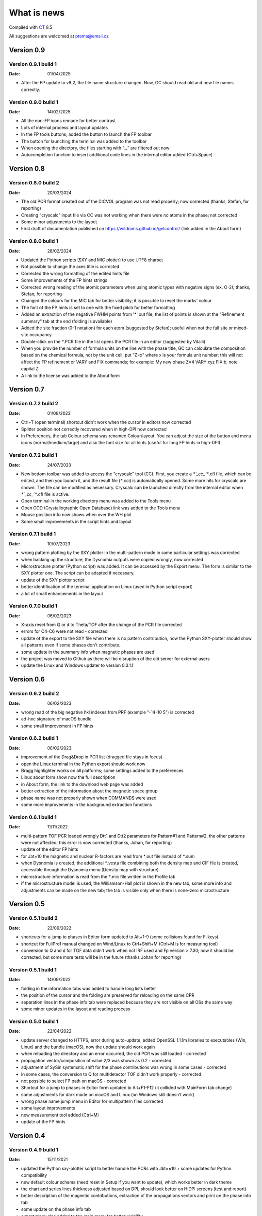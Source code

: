 .. _WhatIsNew:

What is news
############

Compiled with `CT <https://www.pilotlogic.com>`__ 8.5

All suggestions are welcomed at prema@email.cz

Version 0.9
^^^^^^^^^^^

Version 0.9.1 build 1
-----------------------------------------------
:Date: 01/04/2025

- After the FP update to v8.2, the file name structure changed. Now, GC should read old and new file names correctly.

Version 0.9.0 build 1
-----------------------------------------------
:Date: 14/02/2025

- All the non-FP icons remade for better contrast
- Lots of internal process and layout updates
- In the FP tools buttons, added the button to launch the FP toolbar
- The button for launching the terminal was added to the toolbar
- When opening the directory, the files starting with "._" are filtered out now
- Autocompletion function to insert additional code lines in the internal editor added (Ctrl+Space)

Version 0.8
^^^^^^^^^^^

Version 0.8.0 build 2
-----------------------------------------------
:Date: 20/03/2024

- The old PCR format created out of the DICVOL program was not read properly; now corrected (thanks, Stefan, for reporting)
- Creating "cryscalc" input file via CC was not working when there were no atoms in the phase; not corrected
- Some minor adjustments to the layout
- First draft of documentation published on `<https://wildrams.github.io/getcontrol/>`__ (link added in the About form)

Version 0.8.0 build 1
-----------------------------------------------
:Date: 28/02/2024

- Updated the Python scripts (SXY and MIC plotter) to use UTF8 charset
- Not possible to change the axes title is corrected
- Corrected the wrong formatting of the edited hints file
- Some improvements of the FP hints strings
- Corrected wrong reading of the atomic parameters when using atomic types with negative signs
  (ex. O-2); thanks, Stefan, for reporting
- Changed the colours for the MIC tab for better visibility; it is possible to reset the marks' colour
- The font of the FP hints is set to one with the fixed pitch for better formatting
- Added an extraction of the negative FWHM points from '*'.out file; the list of points is shown
  at the "Refinement summary" tab at the end (folding is available)
- Added the site fraction (0-1 notation) for each atom (suggested by Stefan); useful when not the full site
  or mixed-site occupancy
- Double-click on the `*`.PCR file in the list opens the PCR file in an editor (suggested by Vitalii)
- When you provide the number of formula units on the line with the phase title, GC can calculate the composition
  based on the chemical formula, not by the unit cell; put "Z=x" where x is your formula unit number; this will not
  affect the FP refinement or VARY and FIX commands; for example: My new phase Z=4 VARY xyz FIX b; note capital Z
- A link to the license was added to the About form

Version 0.7
^^^^^^^^^^^

Version 0.7.2 build 2
-----------------------------------------------
:Date: 01/08/2023

- Ctrl+T (open terminal) shortcut didn't work when the cursor in editors now corrected
- Splitter position not correctly recovered when in high-DPI now corrected
- In Preferences, the tab Colour schema was renamed Colour/layout. You can adjust the size of the button and menu
  icons (normal/medium/large) and also the font size for all hints (useful for long FP hints in high-DPI).

Version 0.7.2 build 1
-----------------------------------------------
:Date: 24/07/2023

- New bottom toolbar was added to access the "cryscalc" tool (CC). First, you create a `*`_cc_`*`.cfl file, which can
  be edited, and then you launch it, and the result file (`*`.cci) is automatically opened. Some more hits for
  cryscalc are shown. The file can be modified as necessary. Cryscalc can be launched directly from
  the internal editor when `*`_cc_`*`.cfl file is active.
- Open terminal in the working directory menu was added to the Tools menu
- Open COD (Crystallographic Open Database) link was added to the Tools menu
- Mouse position info now shows when over the WH plot
- Some small improvements in the script hints and layout 

Version 0.7.1 build 1
-----------------------------------------------
:Date: 10/07/2023

- wrong pattern plotting by the SXY plotter in the multi-pattern mode in some
  particular settings was corrected
- when backing up the structure, the Dysnomia outputs were copied wrongly, now corrected
- Microstructure plotter (Python script) was added. It can be accessed by the Export menu.
  The form is similar to the SXY plotter one. The script can be adapted if necessary.
- update of the SXY plotter script
- better identification of the terminal application on Linux (used in Python script export)
- a lot of small enhancements in the layout

Version 0.7.0 build 1
-----------------------------------------------
:Date: 06/02/2023

- X-axis reset from Q or d to Theta/TOF after the change of the PCR file corrected
- errors for C4-C6 were not read - corrected
- update of the export to the SXY file when there is no pattern contribution, now the Python SXY-plotter
  should show all patterns even if some phases don't contribute.
- some update in the summary info when magnetic phases are used
- the project was moved to Github as there will be disruption of the old server for external users
- update the Linux and Windows updater to version 0.3.1.1

Version 0.6
^^^^^^^^^^^

Version 0.6.2 build 2
-----------------------------------------------
:Date: 06/02/2023

- wrong read of the big negative hkl indexes from PRF (example "-14-10  5") is corrected
- ad-hoc signature of macOS bundle
- some small improvement in FP hints

Version 0.6.2 build 1
-----------------------------------------------
:Date: 06/02/2023

- improvement of the Drag&Drop in PCR list (dragged file stays in focus)
- open the Linux terminal in the Python export should work now
- Bragg highlighter works on all platforms; some settings added to the preferences
- Linux about form show now the full description
- in About form, the link to the download web page was added
- better extraction of the information about the magnetic space group
- phase name was not properly shown when COMMANDS were used
- some more improvements in the background extraction functions

Version 0.6.1 build 1
-----------------------------------------------
:Date: 11/11/2022

- multi-pattern TOF PCR loaded wrongly Dtt1 and Dtt2 parameters for Pattern#1 and Pattern#2,
  the other patterns were not affected; this error is now corrected (thanks, Johan, for reporting)
- update of the editor FP hints
- for Jbt=10 the magnetic and nuclear R-factors are read from `*`.out file instead of `*`.sum
- when Dysnomia is created, the additional `*`.vesta file combining both the density map and
  CIF file is created, accessible through the Dysnomia menu (Density map with structure)
- microstructure information is read from the `*`.mic file written in the Profile tab
- if the microstructure model is used, the Williamson-Hall plot is shown in the new tab,
  some more info and adjustments can be made on the new tab; the tab is visible only when there is
  none-zero microstructure

Version 0.5
^^^^^^^^^^^

Version 0.5.1 build 2
-----------------------------------------------
:Date: 22/09/2022

- shortcuts for a jump to phases in Editor form updated to Alt+1-9 (some collisions found for F-keys)
- shortcut for FullProf manual changed on Wind/Linux to Ctrl+Shift+M (Ctrl+M is for measuring tool)
- conversion to Q and d for TOF data didn't work when not IRF used and Fp version > 7.30; now
  it should be corrected, but some more tests will be in the future (thanks Johan for reporting)

Version 0.5.1 build 1
-----------------------------------------------
:Date: 14/09/2022

- folding in the information tabs was added to handle long lists better
- the position of the cursor and the folding are preserved for reloading on the same CPR
- separation lines in the phase info tab were replaced because they are not visible on all OSs the same way
- some minor updates in the layout and reading process

Version 0.5.0 build 1
-----------------------------------------------
:Date: 22/04/2022

- update server changed to HTTPS, error during auto-update, added OpenSSL 1.1.1m libraries
  to executables (Win, Linux) and the bundle (macOS), now the update should work again
- when reloading the directory and an error occurred, the old PCR was still loaded - corrected
- propagation vector/composition of value 2/3 was shown as 0.2 - corrected
- adjustment of SySin systematic shift for the phase contributions was wrong in some cases - corrected
- in some cases, the conversion to Q for multidetector TOF didn't work properly - corrected
- not possible to select FP path on macOS - corrected
- Shortcut for a jump to phases in Editor form updated to Alt+F1-F12 (it collided with MainForm tab change)
- some adjustments for dark mode on macOS and Linux (on Windows still doesn't work)
- wrong phase name jump menu in Editor for multipattern files corrected
- some layout improvements
- new measurement tool added (Ctrl+M)
- update of the FP hints

Version 0.4
^^^^^^^^^^^

Version 0.4.9 build 1
-----------------------------------------------
:Date: 15/11/2021

- updated the Python sxy-plotter script to better handle the PCRs with Jbt=±10 + some updates for Python compatibility
- new default colour schema (need reset in Setup if you want to update), which works better in dark theme
- the chart and series lines thickness adjusted based on DPI, should look better on HiDPI screens (test and report)
- better description of the magnetic contributions, extraction of the propagations vectors and print on the phase info tab
- some update on the phase info tab
- export menu also added to the main menu for better visibility
- updated FullProf hints
- in Editor added some new buttons for folding and unfolding and jumping to the phase info for PCR files
- updated reload function, which should keep the scroll on the page properly now

Version 0.4.8 build 2
-----------------------------------------------
:Date: 24/10/2021

- corrected error introduced in 0.4.7.3 when the export to `*`.sxy doesn't saved Bragg reflections
  and Python plot didn't work properly (thanks Cecilia for reporting)

Version 0.4.8 build 1
-----------------------------------------------
:Date: 20/10/2021

- not able to launch on macOS BigSur sorrected (thanks Priyank for report and tests)
- Update for macOS works now. It downloads GetControl.dgm package which is opened when click Install.
  So you can use drag&drop to Applications as usual. (thanks Priyank for test)
- in Preferences added link to FullProf and VESTA web sites (same as for Dysnomia)
- link should work also on Linux now
- download progress bar during update download should work on Linux now
- some further minor changes

Version 0.4.7 build 3
-----------------------------------------------
:Date: 27/09/2021

- corrected error when Braggs were not loaded when Ycalc=0 in the case of Jbt=10 on Windows systems

Version 0.4.7 build 2
-----------------------------------------------
:Date: 23/09/2021

- corrected error when About dialog was initiated
- corrected error when position of the splitter was not properly handled when scaling was different
  from 100% (thanks Cecilia to report)

Version 0.4.7 build 1
-----------------------------------------------
:Date: 22/09/2021

- not accessible Setup and Exit menu item are again available (thanks Cecilia for reporting)
- write Debug Log menu off by default
- the Bragg hint info in the chart were rewritten and consolidated for better experience
- Setup renamed to Preferences
- for macOS the About and Preferences menu are placed as default by system under GetControl menu item
- some small improvements everywhere

Version 0.4.6 build 1
-----------------------------------------------
:Date: 28/07/2021

- some minor layout update
- Editor - added function to run the dummy cycle (set Aut and number of refined parameters to zero) with shortcut
  Shift+F9. It is useful when you manually adjust the parameter and want to see the effect on fitting. The dummy cycle
  is run automatically after.
- Editor - status of the parameter 'Aut' is shown and can be switched on and of by the button. Switching it off 
  doesn't mean directly not refine any parameter. It is useful when after the dummy cycle, you want to switch 
  the refinement back on.
- Editor - removal of the old Chi2 value stored in PCR and used to check if the refinement is better than 
  the last one. It can create unnecessary warnings, which can be overcome by deleting the old value.   

Version 0.4.5 build 5
-----------------------------------------------
:Date: 19/04/2021

- the backup/clone now use '-backup' instead of '_bakcup' as an appendix; there were some interference during the file search
- the FP news short-cut changed to Alt+Ctrl(command)+M, the FP manual is still Ctrl(command)+M
- in the internal editor menu 'Help' item added when one can access the FP news and manual (short-cut the same as for the main form)
- updated FP-hints; if someone edited it before using the 'Special' menu in the editor, then you need to delete the FP-hints.txt file form
  your config directory to see the new one; if you have made some serious update of the hints and you want to share it
  then drop me an email (thanks)

Version 0.4.5 build 4
-----------------------------------------------
:Date: 25/03/2021

- corrected reading of `*`.PCR and `*`.pcr in Linux
- corrected error when it was not possible to remove external editor from Setup form (thanks to Stefan from FRMII)
- corrected pattern shift for phase contributions when SySin or SyCos is used 
- increased the number of decimals on 2Theta show bellow the chart from 2 to 4 

Version 0.4.5 build 3
-----------------------------------------------
:Date: 01/03/2021

- corrected reading of `*`.PCR and `*`.pcr in macOS
- corrected reading of IRF file when it contains multiple inputs
- corrected the wrong display of Q and d-spacing below the chart for TOF

Version 0.4.5 build 2
-----------------------------------------------
:Date: 11/02/2021

- corrected error of loading the cell parameters in some never version of FP
- corrected error of copy to clipboard in Python form only a part of the command in Windows

Version 0.4.5 build 1
-----------------------------------------------
:Date: 18/12/2020

- menu added to editor form
- editor PCR hints updated, you can edit and update them in Special menu
- SXY-viewer renamed to SXY-plotter, script export form was update additional parameters can be edited directly in the form
- some improvement in the sxy-plotter.py script
- layout of additional files changed, a lot of re-arrangement and improvements
- JANA support was removed as complicated to maintain all together
- access to Dysnomia (MEM analysis - use Fou=6) output was added among additional files, launching, editing and viewing sorted by phase
- the possibility of the launching of the new instance was added in the menu
- the recent open directories (10) menu and toll button were added a lot of small layout improvements

Version 0.4.0 build 2
-----------------------------------------------
:Date: 28/09/2020

- corrected error of saving SXY files under different name and with wrong header

Version 0.4.0 build 1
-----------------------------------------------
:Date: 25/09/2020

- improvements when launching external applications especially GFourier (report problems)
- lot of improvements in editor: added simple search tool (F3), hints for some parameters (more will come),
  folding in some places to shorten the long PCR files for editing (it keeps when realod), loading is much faster 
- some layout and extraction improvements for MacOS and Linux
- many of improvements on layout: HiDPI ready, dark them in Linux and MacOS works quite fine
- new application main icon and some new icons within the menu
- Python3 script for plotting of more camera ready charts available in Export menu (any script improvements appreciated)
- for MacOS version still send email for obtaining new version  

Version 0.3
^^^^^^^^^^^

Version 0.3.5 build 1
-----------------------------------------------
:Date: 27/05/2019

- wrong recalculation to Q and d for TOF using IRF file and D2TOF keyword corrected (thanks Mathias from Arhus Uni. for info)
- saving of SXY with excluded region shrink the phase contribution was corrected (thanks Mathias from Arhus Uni. for info)
- description of the magnetic moments using spherical coordinates (Jbt < 0) is now corrected (thanks Mathias from Arhus Uni. for info)
- in the Setup form (Line chart tab) added option to save the data to SXY also for excluded regions (default is False)
- some improvements in the layout
- for MacOS the auto-update still not work (check for new version works), send an email if you need the new version 

Version 0.3.4 build 1
-----------------------------------------------
:Date: 16/11/2018

- added button for quick launch of the MagSymmCal
- added extraction of the errors for magnetic moments errors from `*`.out file for Jbt=10
- improvement of error extraction routines
- Setup menu item was temporarily moved under the File menu item
- some updates of the layout 
- first compilation for the MacOS, who is interested, please send the email

Version 0.3.3 build 2
-----------------------------------------------
:Date: 6/11/2017 

- calculation of nuclear contribution for Jbt=10 for TOF again enabled (still not work for more phases)
- when the PCR is incomplete (as export from SARAh) the load is stopped without error (info shown in status bar)
- in Help menu added links to FullProf news and Manual (PDF)

Version 0.3.3 build 1
-----------------------------------------------
:Date: 3/11/2017 

- added possibility to select custom editor in Setup form
- in delete and clean up form added option for selecting and deselecting all
- disabled calculation of nuclear contribution when Jbt=10 for TOF, only magnetic contribution is shown

Version 0.3.2 build 3
-----------------------------------------------
:Date: 3/3/2017 

- wrong reading of Scor parameter when larger than 10 corrected
- if PCR file is shorter than 10 lines then program crashed - corrected
- error when empty chart accessed corrected

Version 0.3.2 build 2
-----------------------------------------------
:Date: 24/2/2017 

- unable to change colour of excluded region corrected
- no more warnings when CIF path is empty 

Version 0.3.2 build 1
-----------------------------------------------
:Date: 24/2/2017 

- open LOG folder button added
- better extraction of the space group for magnetic phases
- when save SXY you can select in setup form how to deal with multiple phase Bragg
- when save XY the `*`.sub files are stored with separate X column for each phase
- when backup or rename the check for bad characters (`*`, \, /) in file name is made; replacement by `_`
- some minor changes in layout

Version 0.3.1 build 2
-----------------------------------------------
:Date: 20/1/2017 

- corrected error of launching external applications under linux

Version 0.3.1 build 1
-----------------------------------------------
:Date: 20/1/2017 

- corrected thread update check
- information about LOG file size and clean button added to setup form
- better handling of extracted error, added option to define error length in setup form
- composition is rounded to 2 decimals if not refined
- better handling of errors extraction and formatting
- tool bar buttons hint are shown in the status bar
- improved LaTeX and TAB export including also multi-pattern information
- LaTeX export whole table for each phase

Version 0.3.0 build 5
-----------------------------------------------
:Date: 25/10/2016

- corrected error of reading of error of cell parameters form out file

Version 0.3.0 build 4
-----------------------------------------------
:Date: 3/8/2016 

- checking for update procedure in separate thread (not quenching when server not available)
- error when automatic status of check for updates in setup form was not stored was corrected

Version 0.3.0 build 3
-----------------------------------------------
:Date: 2/8/2016 

- corrected error of file load in editor (additional text from other files was added)
- adjustment of limits of Y axis when changing Y axis state
- added plot of magnetic and nuclear contribution when Jbt=10
- small improvements of layout

Version 0.3.0 build 2
-----------------------------------------------
:Date: 21/7/2016 

- cursor position show x axis in original, Q and d values in Profile view
- editor and also pcr files now can read properly the UTF8 and ANSI characters

Version 0.3.0 build 1
-----------------------------------------------
:Date: 20/7/2016 

- big improvements in extracting routines for PCR, SUM and OUT files
- number of last cycles preformed and convergence status printed in Refinement Summary tab
- lot of small improvements in layout

Version 0.2
^^^^^^^^^^^

Version 0.2.0 build 1
-----------------------------------------------
:Date: 23/12/2015

- improvements in reading of PCR files
- improved Clean/Delete procedure for FullProf (get more files)
- added option to ask for new name when use backup (Ctrl+B)
- added different colour for excluded regions
- excluded region options for colour and visibility in Setup
- internal code improvements
- Updater version 0.2.2.1

Version 0.1
^^^^^^^^^^^

Version 0.1.1 build 1
-----------------------------------------------
:Date: 22/1/2015 

- added launching of CIF and mCIF files from toolbar button (in Setup form need to specify CIF viewer)
- updated input of FullProf and Jana executables path, check is performed
- added visualization of size and strain bin files created when JVI = 5 in GFourier
- when VESTA is CIF viewer then visualization of ggrid and pgrid file form toolbar button
- automatic actualization routine added (can be disabled in Setup form)
- corrected display of file names with accents
- some minor layout changes
- Updater version 0.2.1.1 - minor improvements

Version 0.1.0 build 3
-----------------------------------------------
:Date: 1/12/2014 

- changed shortcut for cleanup routine from Ctrl-X to Ctrl+Y (conflict with "Cut" function in Editor)
- `*`.sub will be read now also for complex path with spaces and special characters
- minor changes in layout

Version 0.1.0 build 2
-----------------------------------------------
:Date: 7/8/2014 

- native compilation also for win64 and linux64
- small changes in update routines

Version 0.1.0 build 1
-----------------------------------------------
:Date: 5/8/2014 

- initial zoom issue corrected
- reading Bragg positions with excluded region corrected
- reading Bragg information from OUT corrected
- improved reading of PCR and SUM file information
- in the export of cell parameters added also the phase fraction
- export of cell parameters and phase fraction for all files in the list
- possible to change file order in list by drag&drop method
- added popup menu for file list
- added functions of delete, backup and rename of selected structure
- clean up procedure for FullProf to delete of supplementary files (it can save disk usage)
- new updater

Version 0.0
^^^^^^^^^^^

Version 0.0.9 build 2
-----------------------------------------------
:Date: 16/9/2013 

- corrected reading of the Bragg position when second Ioc=2

Version 0.0.9 build 1
-----------------------------------------------
:Date: 9/9/2013 

- corrected error shift of the PRF file due to the sysin
- each phase has coloured the Bragg positions
- small layout improvements
- path can now contain the UTF8 characters or spaces (GFourier doesn't like 
  spaces in file names but in path should be OK)
- selected zoom is now preserved when change the X axis state
- phases colour schema changed and in setup form you can put your own colours
- chart axis font label size can be adjusted in setup form
- new application icon added

Version 0.0.8 build 8
-----------------------------------------------
:Date: 27/11/2012

- maximized window position is now properly set
- some minor update when multi-pattern PRF and SUB files are loaded

Version 0.0.8 build 7
-----------------------------------------------
:Date: 21/11/2012

- shift of the PRF file for the TOF experiment corrected

Version 0.0.8 build 6
-----------------------------------------------
:Date: 21/11/2012

- shift of the PRF file is read no correctly (shift due to zero, sycos, sysin)
- added hint for the Bragg reflections (not only in the status bar)
- difference pattern normalized to the max of measured intensity, in status bar is shown in %
- background is shown on small graph with the same y-scale as main chart

Version 0.0.8 build 5
-----------------------------------------------
:Date: 6/11/2012 

- automatic detection of `*`.sub format; so the `*`.sub files are read properly
- disable FullProf when FullProf path added automatically corrected

Version 0.0.8 build 4
-----------------------------------------------
:Date: 29/6/2012 

- error of reading the multi-axial preferred orientation for multiphase system corrected 

Version 0.0.8 build 3
-----------------------------------------------
:Date: 22/6/2012 

- wrong file name when profile saved as picture corrected

Version 0.0.8 build 2
-----------------------------------------------
:Date: 22/6/2012 

- preferred orientation extraction from PCR added

Version 0.0.8 build 1
-----------------------------------------------
:Date: 14/6/2012 

- max phase count set to 15 (tell me if it is not enough)
- fixed phases colours. all the time now will have the phases the same colours in the same order.
- improved colour phase scheme in the phases info tab
- cursor position in phases tab preserved in the same position
- colour scheme added also to the profile and refinement summary tabs
- cursor position in profile and refinement summary tabs preserved in the same position
- extraction of correlated parameters if Mat=1 was added
- extraction of FP rating for each pattern added
- weight of each pattern added
- extraction of excluded region added
- extraction of other useful information from sum file when Ana=1 added

Version 0.0.7 build 1
-----------------------------------------------
:Date: 11/6/2012 

- save PRF image to wrong path corrected
- save buttons added to the main menu. Short-cuts added Ctr+S for save info, Ctrl+Alt+S for save PRF as SXY file and
  Ctrl+Shift+S for save PRF as image
- back colour of the chart was set to clear white - better when save as image
- editor window title changed to "edited_file_name - Editor"
- phases information tab make the each phases background text colour the same as the colour of pattern contribution of each phase in profile viewer

Version 0.0.6 build 1
-----------------------------------------------
:Date: 6/6/2012

- error when Res file is provided with full path corrected
- layout of the main form redesigned. New arrangement of tabs should more likely provided the overview for the
  refinement. Short-cuts for changing the tabs are Ctrl+position_of_tab
- last open file path is stored and applied when open dialogue executed
- in setup form you can find the path to the FullProf and Jana2006 installation directory which was find in the
  environments variables. If is empty you can provide it by yourself. 
- you will not be informed after GetControl execution about the missing FullProf and Jana2006 directories. Check setup 
  form if they are properly set. 
- new layout of profile viewer. Bragg, Background and Difference pattern are plotted in separate charts. You can zoom or drag
  move them like the main chart. 
- new item in the Y axis option. Relative zero = Min(Y) added. It is more reliable when you want to compare the patterns
  with different background level.
- save PRF pattern together with each phase contribution to the SXY file importable to other graphical programs
- save PRF pattern also like images of different formats
- debug log disabled by default - you can delete all the log file in the config directory 
  (in Win7 or Vista $YourProfilePath$\AppData\Local\GetControl\ in Linux /home/user_name/.config/GetControl)
- new icons in the main form added
- Linux version released and the update procedure changed to accommodate also Linux updater

Version 0.0.5 build 2
-----------------------------------------------
:Date: 7/3/2012

- resolution file info read from the file and printed
- improvement stability of read of the PCR file
- TOF profile parameters read
- wrong Q and d calculation for TOF when IRF file used corrected
- reading of number of reflection in multi-pattern multi-phase case corrected
- improved of loading magnetic phase information
- improved loading information from SUM and OUT files
- HKL information about reflections is back again
- wrong setting of position for editor window corrected
- error occurred when press F4 for reload folder content fixed
- density of each phase extracted from SUM file
- Scor factor is extracted and in setup form can be applied to the sigma values

Version 0.0.5 build 1
-----------------------------------------------
:Date: 29/2/2012 

- improvements in loading of multi-pattern multiphase pcr files
- application title = "structure_file_name - GetControl"
- the data of TOF refinement loaded in the graph with correct x axis description
- splitter added between list of files and printing results - you can adjust the size.
- improvements in reading the PCR file - now it is more stable
- debugging is back on by default for now. It creates *debug_"date and time".log* file in the config
  directory (in Win7 or Vista $YourProfilePath$\AppData\Local\GetControl\)
- setup form created and added option for save settings and position and size of each window

Version 0.0.4 build 110
-----------------------------------------------
:Date: 8/11/2011 

- fixed color for the individual phase patterns (when Ipr = 2 or 3)
- stability improvements during pcr file loading
- added button to run Powder pattern simulation from `*`.cfl and `*`.cif files (part of FullProf Suite)

Version 0.0.4 build 109
-----------------------------------------------
:Date: 14/10/2011

- added ability to reload folder for check for new pcr/m50 files (F4)
- short cuts for edit PCR/M50 (F6), OUT/M40 (F7), SUM/M41 (F8) added
- editor form reload file short cut F5
- some short cuts changed Check for update F2, Reload pcr/jana file F5
- prompt when "save as" the file what already exists
- in Editor form when reload is applied the caret stay at the same position
- short cuts added for lunching FullProf(F9), EdPCR(F10), Winplotr(F11) and Jana2006(F12)
- debugging set off by default 
- debugging log named GetControl-XXX.log (random number) can be deleted or send with debug report

Version 0.0.4 build 108
-----------------------------------------------
:Date: 19/7/2011 

- debug log added

Version 0.0.4 build 107
-----------------------------------------------
:Date: 3/5/2011 

- new editor
- new updater
- retaking the development

Version 0.0.4 build 100
-----------------------------------------------
:Date: 12/10/2010

- rebuild the data collection routine 
- editor is no more in modal mode, you are able to edit files and work with application together
- adding tab in Structure summary with profile parameters
- some more information extracted mainly in Refinement summary tab
- in profile viewer the printing in d-spacing now works
- information about each reflection is read out from `*`.out file if exported
- Save summary to the text file button save now all three tabs information together

Version 0.0.3 build 1306
-----------------------------------------------

:Date: 12/08/2010

- added routine to control the error number format as (NaN, `****`, etc.),
  in this case the number is showed as -999

Version 0.0.3 build 1305
-----------------------------------------------
:Date: 11/08/2010

- added some new buttons for lunching external applications
- again enabled auto update after file change (if cause problems please refer)

Version 0.0.3 build 1304
-----------------------------------------------
:Date: 10/08/2010

- Internet update available
